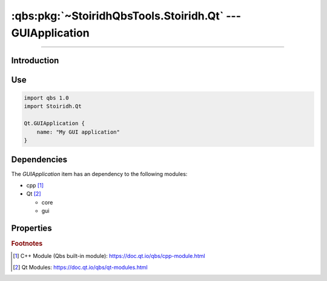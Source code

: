 :qbs:pkg:`~StoiridhQbsTools.Stoiridh.Qt` --- GUIApplication
====================================================================================================

.. Copyright 2015-2016 Stòiridh Project.
.. This file is under the FDL licence, see LICENCE.FDL for details.

.. sectionauthor:: William McKIE <mckie.william@hotmail.co.uk>

.. qbs:currentsdk:: StoiridhQbsTools
.. qbs:currentpackage:: Stoiridh.Qt

----------------------------------------------------------------------------------------------------

Introduction
^^^^^^^^^^^^

.. qbs:item:: GUIApplication

   The *GUIApplication* item is a Product that has its type set to ``application``.

   .. note::

      This item inherits from the :qbs:item:`.Stoiridh.Qt.ConsoleApplication` item.

Use
^^^

.. code-block:: qbs

   import qbs 1.0
   import Stoiridh.Qt

   Qt.GUIApplication {
       name: "My GUI application"
   }

Dependencies
^^^^^^^^^^^^

The *GUIApplication* item has an dependency to the following modules:

* cpp [#]_
* Qt [#]_

  * core
  * gui

Properties
^^^^^^^^^^

.. qbs:property:: bool install: false

   Set to ``true`` in order to install the application into the install-root directory.

.. qbs:property:: string installDirectory

   In which directory the application will be installed relative to the install-root directory.

.. qbs:property:: stringList installFileTagsFilter: type

   Filter for the file tags in order to determine what will be installed into the
   :qbs:prop:`installDirectory` directory.

.. rubric:: Footnotes

.. [#] C++ Module (Qbs built-in module): https://doc.qt.io/qbs/cpp-module.html
.. [#] Qt Modules: https://doc.qt.io/qbs/qt-modules.html
